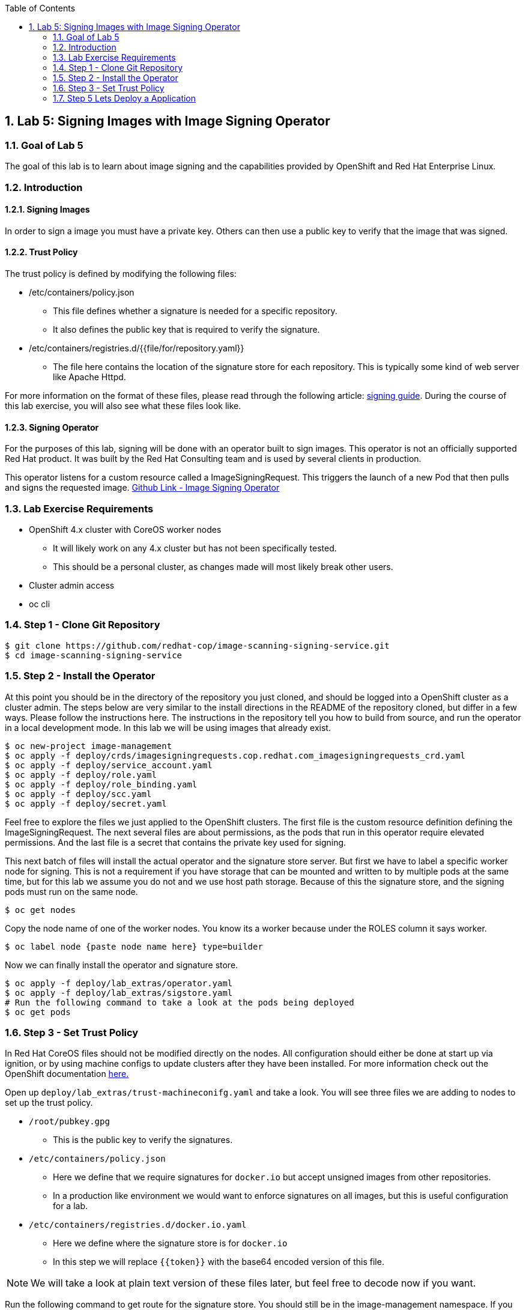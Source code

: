 :USER_GUID: %GUID%
:USERNAME: %USERNAME%
:markup-in-source: verbatim,attributes,quotes
:show_solution: true
:sectnums: true
:toc: true

== Lab 5: Signing Images with Image Signing Operator

=== Goal of Lab 5
The goal of this lab is to learn about image signing and the capabilities provided by OpenShift and Red Hat Enterprise Linux.

=== Introduction

==== Signing Images
In order to sign a image you must have a private key.  Others can then use a public key to verify that the image that was signed.

==== Trust Policy
The trust policy is defined by modifying the following files:

* /etc/containers/policy.json
 - This file defines whether a signature is needed for a specific repository.
 - It also defines the public key that is required to verify the signature.
* /etc/containers/registries.d/{{file/for/repository.yaml}}
 - The file here contains the location of the signature store for each repository.  This is typically some kind of web server like Apache Httpd.

For more information on the format of these files, please read through the following article: link:https://access.redhat.com/articles/3116561[signing guide].  During the course of this lab exercise, you will also see what these files look like.

==== Signing Operator
For the purposes of this lab, signing will be done with an operator built to sign images.  This operator is not an officially supported Red Hat product.  It was built by the Red Hat Consulting team and is used by several clients in production.

This operator listens for a custom resource called a ImageSigningRequest.  This triggers the launch of a new Pod that then pulls and signs the requested image.  link:https://github.com/redhat-cop/image-scanning-signing-service/tree/signing-webinar[Github Link - Image Signing Operator]

=== Lab Exercise Requirements
* OpenShift 4.x cluster with CoreOS worker nodes
 - It will likely work on any 4.x cluster but has not been specifically tested.
 - This should be a personal cluster, as changes made will most likely break other users.
* Cluster admin access
* oc cli

=== Step 1 - Clone Git Repository
[source]
$ git clone https://github.com/redhat-cop/image-scanning-signing-service.git
$ cd image-scanning-signing-service

=== Step 2 - Install the Operator
At this point you should be in the directory of the repository you just cloned, and should be logged into a OpenShift cluster as a cluster admin.
The steps below are very similar to the install directions in the README of the repository cloned, but differ in a few ways.  Please follow the instructions here.  The instructions in the repository tell you how to build from source, and run the operator in a local development mode.  In this lab we will be using images that already exist.

[source]
----
$ oc new-project image-management
$ oc apply -f deploy/crds/imagesigningrequests.cop.redhat.com_imagesigningrequests_crd.yaml
$ oc apply -f deploy/service_account.yaml
$ oc apply -f deploy/role.yaml
$ oc apply -f deploy/role_binding.yaml
$ oc apply -f deploy/scc.yaml
$ oc apply -f deploy/secret.yaml
----

Feel free to explore the files we just applied to the OpenShift clusters.  The first file is the custom resource definition defining the ImageSigningRequest.  The next several files are about permissions, as the pods that run in this operator require elevated permissions.  And the last file is a secret that contains the private key used for signing.

This next batch of files will install the actual operator and the signature store server.
But first we have to label a specific worker node for signing.  This is not a requirement if you have storage that can be mounted and written to by multiple pods at the same time, but for this lab we assume you do not and we use host path storage.  Because of this the signature store, and the signing pods must run on the same node.

[source]
$ oc get nodes

Copy the node name of one of the worker nodes. You know its a worker because under the ROLES column it says worker.

[source]
$ oc label node {paste node name here} type=builder

Now we can finally install the operator and signature store.

[source]
----
$ oc apply -f deploy/lab_extras/operator.yaml
$ oc apply -f deploy/lab_extras/sigstore.yaml
# Run the following command to take a look at the pods being deployed
$ oc get pods
----

=== Step 3 - Set Trust Policy
In Red Hat CoreOS files should not be modified directly on the nodes.  All configuration should either be done at start up via ignition, or by using machine configs to update clusters after they have been installed.  For more information check out the OpenShift documentation link:https://docs.openshift.com/container-platform/4.3/architecture/architecture-rhcos.html[here.]

Open up `deploy/lab_extras/trust-machineconifg.yaml` and take a look.  You will see three files we are adding to nodes to set up the trust policy.

* `/root/pubkey.gpg`
 - This is the public key to verify the signatures.
* `/etc/containers/policy.json`
 - Here we define that we require signatures for `docker.io` but accept unsigned images from other repositories.
 - In a production like environment we would want to enforce signatures on all images, but this is useful configuration for a lab.
* `/etc/containers/registries.d/docker.io.yaml`
 - Here we define where the signature store is for `docker.io`
 - In this step we will replace `{{token}}` with the base64 encoded version of this file.

NOTE: We will take a look at plain text version of these files later, but feel free to decode now if you want.

Run the following command to get route for the signature store.  You should still be in the image-management namespace.  If you are not switch back.
[source]
$ oc get routes

There should just be a single route, copy the url and paste it into `deploy/lab_extras/registry-conf.yaml` replacing `{{replace_with_sigstore_route}}`
The url for the route must begin with `http://`. If it does not add it when pasting into the file.

Next we need to base64 encode this file.  If running on a linux system this command is as follows:
[source]
$ base64 deploy/lab_extras/registry-conf.yaml -w 0

Copy the result and paste it into `deploy/lab_extras/trust-machineconifg.yaml`.  You should replace `{{token}}.` This must be a single line. That is what the `-w 0` is for.  Telling it to not wrap the result onto a new line.  If using some other tool to encode make sure the result has no new lines in it.

Now apply the machine config.
[source]
$ oc apply -f deploy/lab_extras/trust-machineconifg.yaml

This will take a few minutes to update the worker nodes in a cluster.  Wait until all nodes have been updated to move forward.
To validate that this worked and is finished run the following command:
[source]
$ oc get machineconfig

You should see at the bottom of the list something that looks like this `rendered-worker-XXXXXXXXXXXXXX` that was created moments after you applied the machine config.  This combines all the machine configs that apply to a node and renders them into one to be applied.

Now run:
[source]
----
$ oc get machineconfigpools
# if you want add a -w to the end of the previous command.  It will wait and update with new results.  You must exit when the machineconfigpool is finished being updated.
----

Wait until the worker is no longer updating. MACHINECOUNT = READYMACHINECOUNT = UPDATEDMACHINECOUNT

==== Step 4  - Explore Worker Nodes
[source]
$ oc get nodes

Copy the node name of one of the worker nodes.  You know its a worker because under the ROLES column it says worker.

[source]
$ oc debug node/{paste node name here}

You should now have a shell on a debug container running on one of the worker nodes.
Run the following command to use host binaries:
[source]
$ chroot /host

This makes it so you have access to the host binaries and file system.  Run the following commands and take a look at the files that control trust on the nodes.

[source]
----
$ cat /etc/containers/policy.json
$ cat /etc/containers/registries.d/docker.io.yaml
----

Now if we try to pull a image from `docker.io` directly on this node, we should get an error saying the image has not been signed.

[source]
$ podman pull docker.io/library/mysql

Now exit from the debug pod.
[source]
----
$ exit
# that exited from from the chroot command.
$ exit
# now we are exited from the pod.
----

=== Step 5 Lets Deploy a Application
In this step we will sign and deploy an application from docker.io

First lets watch the application fail to deploy.  We will use a basic nginx container to test this.
[source]
----
$ oc new-project nginx-test
$ oc import-image nginx --from="docker.io/nginxinc/nginx-unprivileged" --confirm
$ oc new-app nginx
----

If we set up everything correctly this pod should not have deployed.
[source]
----
$ oc get pods
# if it is still in status CreatingContainer just run the command a few more times or add -w.
----

We should see an image pull backoff.  If we describe the pod we can see the events that show the image pull error occurs because the image is not signed.
[source]
$ oc describe pod {paste pod id from above}

Now lets sign the image so it can deploy.  Lets take a look at the ImageSigningRequest custom resource.  Open up the file `deploy/lab_extras/signing-request.yaml` and take a look.  You can see we are telling it to sign the latest nginx ImageStreamTag.  Now lets apply that file.
[source]
$ oc apply -f deploy/lab_extras/signing-request.yaml

The signing operator is now going to see this new ImageSigningRequest and launch a signing pod to actually sign the image.  Lets take a look at the logs of that signing pod:
[source]
----
$ oc get pods -n image-management
# copy the pod id of the most recently created pod (its a 32 character hex string)
$ oc logs -f {paste pod id} -n image-management
----

You can see that the pod first pulls, then signs the image.

[source]
$ oc get imagesigningrequests nginx-1 -o yaml

If you look at the status section, it will show you that the signing process completed successfully.

We can take a look at the signature itself too:
[source]
$ oc get routes -n image-management

Copy the route url and paste it into your browser as follows: `{route_url}/nginxinc`. If you navigate down, you should see a signature created a few moments ago.  You can click it and download it if you want, but it is just binary content.

By this point the application should have deployed since we created the signature.  OpenShift will periodically retry pulling the image and once the signature is in the signature store the app should deploy.
[source]
$ oc get pods

The nginx pod should be running and ready. If it is not you can give it another minute or two, if you want to force a redeployment which will attempt to pull again run this:
[source]
$ oc rollout latest nginx
